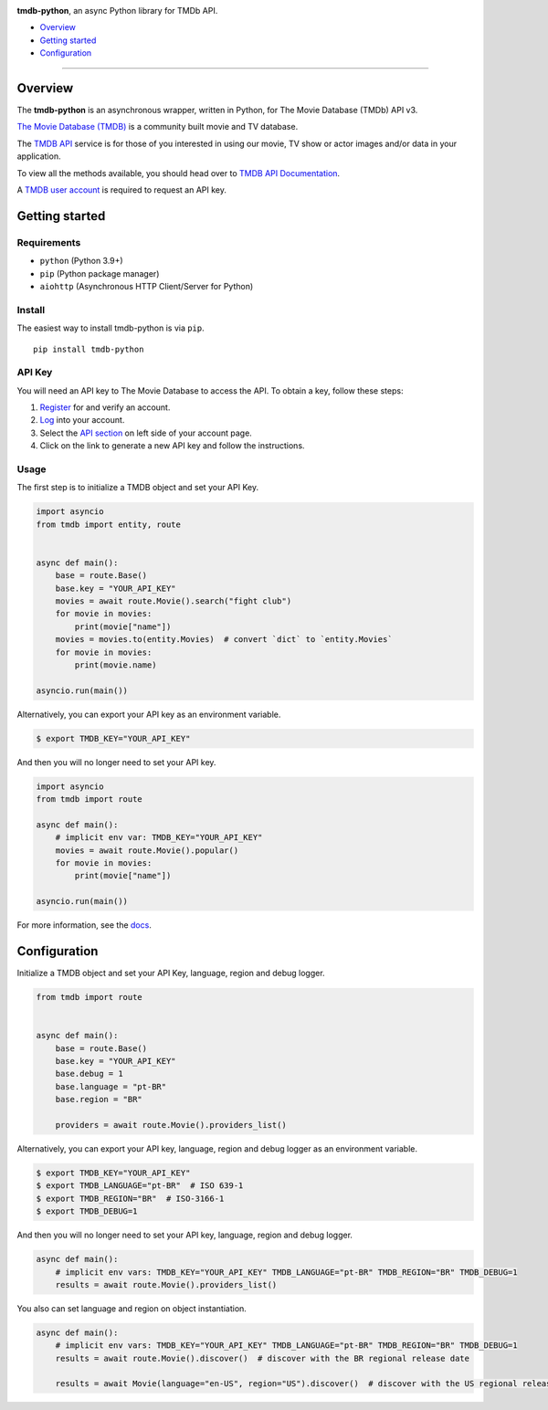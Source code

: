 
|Build| |PyPI Version| |PyPI License| |Code style: black|

**tmdb-python**, an async Python library for TMDb API.

-  `Overview <#overview>`__
-  `Getting started <#getting-started>`__
-  `Configuration <#configuration>`__

--------------

Overview
========

The **tmdb-python** is an asynchronous wrapper, written in Python, for The
Movie Database (TMDb) API v3.

`The Movie Database (TMDB) <https://www.themoviedb.org>`__ is a
community built movie and TV database.

The `TMDB API <https://www.themoviedb.org/documentation/api>`__ service
is for those of you interested in using our movie, TV show or actor
images and/or data in your application.

To view all the methods available, you should head over to `TMDB API
Documentation <https://developers.themoviedb.org/3>`__.

A `TMDB user account <https://www.themoviedb.org/account/signup>`__ is
required to request an API key.

Getting started
===============

Requirements
------------

-  ``python`` (Python 3.9+)
-  ``pip`` (Python package manager)
-  ``aiohttp`` (Asynchronous HTTP Client/Server for Python)

Install
-------

The easiest way to install tmdb-python is via ``pip``.

::

    pip install tmdb-python

API Key
-------

You will need an API key to The Movie Database to access the API. To
obtain a key, follow these steps:

1. `Register <https://www.themoviedb.org/account/signup>`__ for and
   verify an account.
2. `Log <https://www.themoviedb.org/login>`__ into your account.
3. Select the `API section <https://www.themoviedb.org/settings/api>`__
   on left side of your account page.
4. Click on the link to generate a new API key and follow the
   instructions.

Usage
-----

The first step is to initialize a TMDB object and set your API Key.

.. code:: py

    import asyncio
    from tmdb import entity, route


    async def main():
        base = route.Base()
        base.key = "YOUR_API_KEY"
        movies = await route.Movie().search("fight club")
        for movie in movies:
            print(movie["name"])
        movies = movies.to(entity.Movies)  # convert `dict` to `entity.Movies`
        for movie in movies:
            print(movie.name)

    asyncio.run(main())

Alternatively, you can export your API key as an environment variable.

.. code:: bash

    $ export TMDB_KEY="YOUR_API_KEY"

And then you will no longer need to set your API key.

.. code:: py

    import asyncio
    from tmdb import route

    async def main():
        # implicit env var: TMDB_KEY="YOUR_API_KEY"
        movies = await route.Movie().popular()
        for movie in movies:
            print(movie["name"])

    asyncio.run(main())

For more information, see the `docs <https://leandcesar.github.io/tmdb-python/>`__.

Configuration
=============

Initialize a TMDB object and set your API Key, language, region and
debug logger.

.. code:: py

    from tmdb import route


    async def main():
        base = route.Base()
        base.key = "YOUR_API_KEY"
        base.debug = 1
        base.language = "pt-BR"
        base.region = "BR"

        providers = await route.Movie().providers_list()

Alternatively, you can export your API key, language, region and debug
logger as an environment variable.

.. code:: bash

    $ export TMDB_KEY="YOUR_API_KEY"
    $ export TMDB_LANGUAGE="pt-BR"  # ISO 639-1
    $ export TMDB_REGION="BR"  # ISO-3166-1
    $ export TMDB_DEBUG=1

And then you will no longer need to set your API key, language, region
and debug logger.

.. code:: py

    async def main():
        # implicit env vars: TMDB_KEY="YOUR_API_KEY" TMDB_LANGUAGE="pt-BR" TMDB_REGION="BR" TMDB_DEBUG=1
        results = await route.Movie().providers_list()

You also can set language and region on object instantiation.

.. code:: py

    async def main():
        # implicit env vars: TMDB_KEY="YOUR_API_KEY" TMDB_LANGUAGE="pt-BR" TMDB_REGION="BR" TMDB_DEBUG=1
        results = await route.Movie().discover()  # discover with the BR regional release date

        results = await Movie(language="en-US", region="US").discover()  # discover with the US regional release date

.. |Build| image:: https://github.com/leandcesar/tmdb-python/workflows/CI/badge.svg
   :target: https://github.com/leandcesar/tmdb-python/actions/workflows/ci.yml
.. |Code style: black| image:: https://img.shields.io/badge/code%20style-black-000000.svg
   :target: https://github.com/psf/black
.. |PyPI Version| image:: https://img.shields.io/pypi/v/tmdb-python?color=blue
   :target: https://pypi.org/project/tmdb-python/
.. |PyPI License| image:: https://img.shields.io/pypi/l/tmdb-python.svg
   :target: https://img.shields.io/pypi/l/tmdb-python.svg

